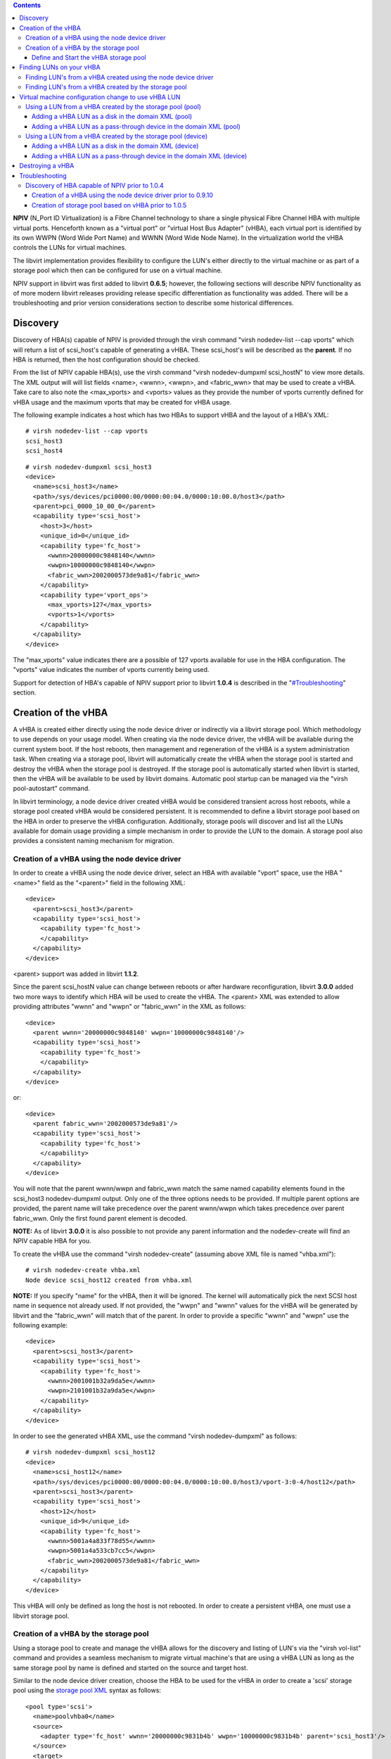 .. contents::

**NPIV** (N_Port ID Virtualization) is a Fibre Channel technology to
share a single physical Fibre Channel HBA with multiple virtual ports.
Henceforth known as a "virtual port" or "virtual Host Bus Adapter"
(vHBA), each virtual port is identified by its own WWPN (Word Wide Port
Name) and WWNN (Word Wide Node Name). In the virtualization world the
vHBA controls the LUNs for virtual machines.

The libvirt implementation provides flexibility to configure the LUN's
either directly to the virtual machine or as part of a storage pool
which then can be configured for use on a virtual machine.

NPIV support in libvirt was first added to libvirt **0.6.5**; however,
the following sections will describe NPIV functionality as of more
modern libvirt releases providing release specific differentiation as
functionality was added. There will be a troubleshooting and prior
version considerations section to describe some historical differences.

Discovery
---------

Discovery of HBA(s) capable of NPIV is provided through the virsh
command "virsh nodedev-list --cap vports" which will return a list of
scsi_host's capable of generating a vHBA. These scsi_host's will be
described as the **parent**. If no HBA is returned, then the host
configuration should be checked.

From the list of NPIV capable HBA(s), use the virsh command "virsh
nodedev-dumpxml scsi_hostN" to view more details. The XML output will
will list fields <name>, <wwnn>, <wwpn>, and <fabric_wwn> that may be
used to create a vHBA. Take care to also note the <max_vports> and
<vports> values as they provide the number of vports currently defined
for vHBA usage and the maximum vports that may be created for vHBA
usage.

The following example indicates a host which has two HBAs to support
vHBA and the layout of a HBA's XML:

::

      # virsh nodedev-list --cap vports
      scsi_host3
      scsi_host4

::

      # virsh nodedev-dumpxml scsi_host3
      <device>
        <name>scsi_host3</name>
        <path>/sys/devices/pci0000:00/0000:00:04.0/0000:10:00.0/host3</path>
        <parent>pci_0000_10_00_0</parent>
        <capability type='scsi_host'>
          <host>3</host>
          <unique_id>0</unique_id>
          <capability type='fc_host'>
            <wwnn>20000000c9848140</wwnn>
            <wwpn>10000000c9848140</wwpn>
            <fabric_wwn>2002000573de9a81</fabric_wwn>
          </capability>
          <capability type='vport_ops'>
            <max_vports>127</max_vports>
            <vports>1</vports>
          </capability>
        </capability>
      </device>

The "max_vports" value indicates there are a possible of 127 vports
available for use in the HBA configuration. The "vports" value indicates
the number of vports currently being used.

Support for detection of HBA's capable of NPIV support prior to libvirt
**1.0.4** is described in the "`#Troubleshooting <#Troubleshooting>`__"
section.

Creation of the vHBA
--------------------

A vHBA is created either directly using the node device driver or
indirectly via a libvirt storage pool. Which methodology to use depends
on your usage model. When creating via the node device driver, the vHBA
will be available during the current system boot. If the host reboots,
then management and regeneration of the vHBA is a system administration
task. When creating via a storage pool, libvirt will automatically
create the vHBA when the storage pool is started and destroy the vHBA
when the storage pool is destroyed. If the storage pool is automatically
started when libvirt is started, then the vHBA will be available to be
used by libvirt domains. Automatic pool startup can be managed via the
"virsh pool-autostart" command.

In libvirt terminology, a node device driver created vHBA would be
considered transient across host reboots, while a storage pool created
vHBA would be considered persistent. It is recommended to define a
libvirt storage pool based on the HBA in order to preserve the vHBA
configuration. Additionally, storage pools will discover and list all
the LUNs available for domain usage providing a simple mechanism in
order to provide the LUN to the domain. A storage pool also provides a
consistent naming mechanism for migration.

Creation of a vHBA using the node device driver
~~~~~~~~~~~~~~~~~~~~~~~~~~~~~~~~~~~~~~~~~~~~~~~

In order to create a vHBA using the node device driver, select an HBA
with available "vport" space, use the HBA "<name>" field as the
"<parent>" field in the following XML:

::

      <device>
        <parent>scsi_host3</parent>
        <capability type='scsi_host'>
          <capability type='fc_host'>
          </capability>
        </capability>
      </device>

<parent> support was added in libvirt **1.1.2**.

Since the parent scsi_hostN value can change between reboots or after
hardware reconfiguration, libvirt **3.0.0** added two more ways to
identify which HBA will be used to create the vHBA. The <parent> XML was
extended to allow providing attributes "wwnn" and "wwpn" or "fabric_wwn"
in the XML as follows:

::

      <device>
        <parent wwnn='20000000c9848140' wwpn='10000000c9848140'/>
        <capability type='scsi_host'>
          <capability type='fc_host'>
          </capability>
        </capability>
      </device>

or:

::

      <device>
        <parent fabric_wwn='2002000573de9a81'/>
        <capability type='scsi_host'>
          <capability type='fc_host'>
          </capability>
        </capability>
      </device>

You will note that the parent wwnn/wwpn and fabric_wwn match the same
named capability elements found in the scsi_host3 nodedev-dumpxml
output. Only one of the three options needs to be provided. If multiple
parent options are provided, the parent name will take precedence over
the parent wwnn/wwpn which takes precedence over parent fabric_wwn. Only
the first found parent element is decoded.

**NOTE:** As of libvirt **3.0.0** it is also possible to not provide any
parent information and the nodedev-create will find an NPIV capable HBA
for you.

To create the vHBA use the command "virsh nodedev-create" (assuming
above XML file is named "vhba.xml"):

::

      # virsh nodedev-create vhba.xml
      Node device scsi_host12 created from vhba.xml

**NOTE:** If you specify "name" for the vHBA, then it will be ignored.
The kernel will automatically pick the next SCSI host name in sequence
not already used. If not provided, the "wwpn" and "wwnn" values for the
vHBA will be generated by libvirt and the "fabric_wwn" will match that
of the parent. In order to provide a specific "wwnn" and "wwpn" use the
following example:

::

      <device>
        <parent>scsi_host3</parent>
        <capability type='scsi_host'>
          <capability type='fc_host'>
            <wwnn>2001001b32a9da5e</wwnn>
            <wwpn>2101001b32a9da5e</wwpn>
          </capability>
        </capability>
      </device>

In order to see the generated vHBA XML, use the command "virsh
nodedev-dumpxml" as follows:

::

      # virsh nodedev-dumpxml scsi_host12
      <device>
        <name>scsi_host12</name>
        <path>/sys/devices/pci0000:00/0000:00:04.0/0000:10:00.0/host3/vport-3:0-4/host12</path>
        <parent>scsi_host3</parent>
        <capability type='scsi_host'>
          <host>12</host>
          <unique_id>9</unique_id>
          <capability type='fc_host'>
            <wwnn>5001a4a833f78d55</wwnn>
            <wwpn>5001a4a533cb7cc5</wwpn>
            <fabric_wwn>2002000573de9a81</fabric_wwn>
          </capability>
        </capability>
      </device>

This vHBA will only be defined as long the host is not rebooted. In
order to create a persistent vHBA, one must use a libvirt storage pool.

Creation of a vHBA by the storage pool
~~~~~~~~~~~~~~~~~~~~~~~~~~~~~~~~~~~~~~

Using a storage pool to create and manage the vHBA allows for the
discovery and listing of LUN's via the "virsh vol-list" command and
provides a seamless mechanism to migrate virtual machine's that are
using a vHBA LUN as long as the same storage pool by name is defined and
started on the source and target host.

Similar to the node device driver creation, choose the HBA to be used
for the vHBA in order to create a 'scsi' storage pool using the `storage
pool XML <http://libvirt.org/formatstorage.html>`__ syntax as follows:

::

       <pool type='scsi'>
         <name>poolvhba0</name>
         <source>
           <adapter type='fc_host' wwnn='20000000c9831b4b' wwpn='10000000c9831b4b' parent='scsi_host3'/>
         </source>
         <target>
           <path>/dev/disk/by-path</path>
           <permissions>
             <mode>0700</mode>
             <owner>0</owner>
             <group>0</group>
           </permissions>
         </target>
       </pool>

The vHBA must use the pool "type='scsi'". The source adapter attribute
type must be "fc_host". The required attributes "wwnn" and "wwpn"
provide a unique and consistent naming mechanism for the LUNs.

The "parent" attribute (as of libvirt **1.0.4**) provides a mechanism to
define which parent HBA will be used to create the vHBA. The
"parent_wwnn" and "parent_wwpn" or "parent_fabric_wwn" attributes (as of
libvirt **3.0.0**) provide a more consistent mechanism to find the
parent HBA between host reboots. Similar to the node device the order of
precedence is parent followed by the parent_wwnn/parent_wwpn pair, and
finally the parent_fabric_wwn.

If none of the parent attributes are provided, the libvirt will pick the
first HBA capable of NPIV that has not exceeded its maximum vports. In
this instance, the parent remains undefined when displaying the created
pool. The following are examples of other parent selection options:

::

          <adapter type='fc_host' parent_wwnn='20000000c9848140' parent_wwpn='10000000c9848140' wwnn='20000000c9831b4b' wwpn='10000000c9831b4b'/>

or

::

      <adapter type='fc_host' parent_fabric_wwn='2002000573de9a81' wwnn='20000000c9831b4b' wwpn='10000000c9831b4b'/>

**NOTE:** The order of attributes does not matter

Define and Start the vHBA storage pool
^^^^^^^^^^^^^^^^^^^^^^^^^^^^^^^^^^^^^^

To define the persistent pool (assuming the above XML is named as
poolvhba0.xml):

::

       # virsh pool-define poolvhba0.xml
       Pool poolvhba0 defined from poolvhba0.xml

**NOTE:** One must use pool-define to define the pool as persistent,
since a pool created by pool-create is transient and it will disappear
after a system reboot or a libvirtd restart.

Once the pool is successfully defined, to start the pool:

::

       # virsh pool-start poolvhba0

| When starting the pool, libvirt will check if the vHBA with same
  "wwpn:wwpn" already exists. If it does not exist, a new vHBA with the
  provided "wwpn:wwnn" will be created. If one already exists, the
  define command will fail indicating the wwnn/wwpn are already being
  used.

Finally, in order to ensure that subsequent reboots of your host will
automatically define vHBA's for use in virtual machines, one must set
the storage pool autostart feature as follows (assuming the name of the
created pool was "poolvhba0"):

::

      # virsh pool-autostart poolvhba0

Finding LUNs on your vHBA
-------------------------

A libvirt storage pool essentially automates the task of finding the
vHBA LUN's as described in the node device driver section below. As it
will soon become obvious, using storage pools is far easier.

Finding LUN's from a vHBA created using the node device driver
~~~~~~~~~~~~~~~~~~~~~~~~~~~~~~~~~~~~~~~~~~~~~~~~~~~~~~~~~~~~~~

Finding an available LUN from a vHBA created using the node device
driver can be achieved either via use of the "virsh nodedev-list"
command or through manual searching of the hosts system file system.

Use the "virsh nodedev-list --tree \| more" and find the parent HBA to
which the vHBA was configured. The following example lists the pertinent
part of the tree for the example HBA "scsi_host5":

::

             +- scsi_host5
                 |
                 +- scsi_host7
                 +- scsi_target5_0_0
                 |   |
                 |   +- scsi_5_0_0_0
                 |
                 +- scsi_target5_0_1
                 |   |
                 |   +- scsi_5_0_1_0
                 |
                 +- scsi_target5_0_2
                 |   |
                 |   +- scsi_5_0_2_0
                 |       |
                 |       +- block_sdb_3600a0b80005adb0b0000ab2d4cae9254
                 |
                 +- scsi_target5_0_3
                     |
                     +- scsi_5_0_3_0

The "block\_" indicates it's a block device, the "sdb\_" is a convention
to signify the the short device path of "/dev/sdb", and the short device
path or the number can be used to search the
"/dev/disk/by-{id,path,uuid,label}/" name space for the specific LUN by
name, for example:

::

     # ls /dev/disk/by-id/ | grep 3600a0b80005adb0b0000ab2d4cae9254
     scsi-3600a0b80005adb0b0000ab2d4cae9254

::

     # ls /dev/disk/by-path/ -l | grep sdb
     lrwxrwxrwx. 1 root root  9 Sep 16 05:58 pci-0000:04:00.1-fc-0x203500a0b85ad1d7-lun-0 -> ../../sdb

As an option to using "virsh nodedev-list", it is possible to manually
iterate through the "/sys/bus/scsi/device" and "/dev/disk/by-path"
directory trees in order to find a LUN using the following steps:

**1. Iterate over all the directories beginning with the SCSI host
number of the vHBA under the "/sys/bus/scsi/devices" tree**

For example, if the SCSI host number is 6, the command would be:

::

      # ls /sys/bus/scsi/devices/6:* -d
      /sys/bus/scsi/devices/6:0:0:0  /sys/bus/scsi/devices/6:0:1:0
      /sys/bus/scsi/devices/6:0:2:0  /sys/bus/scsi/devices/6:0:3:0

**2. List the "block" names of all the entries belongs to the SCSI host
as follows**

::

      # ls /sys/bus/scsi/devices/6:*/block/
      /sys/bus/scsi/devices/6:0:2:0/block/:
      sdc
      /sys/bus/scsi/devices/6:0:3:0/block/:
      sdd

This indicates that "scsi_host6" has two LUNs, one is attached to
"6:0:2:0", with the short device name "sdc", and the other is attached
to "6:0:3:0", with the short device name "sdd".

**3. Determine the stable path to the LUN**

Unfortunately a device name such as "sdc" is not stable enough for use
by libvirt. In order to get the stable path, use the "ls -l
/dev/disk/by-path" and look for the "sdc" path:

::

      # ls -l /dev/disk/by-path/ | grep sdc
      lrwxrwxrwx. 1 root root  9 Sep 10 22:28 pci-0000:08:00.1-fc-0x205800a4085a3127-lun-0 -> ../../sdc

Thus "/dev/disk/by-path/pci-0000:08:00.1-fc-0x205800a4085a3127-lun-0" is
the stable path of the LUN attached to address "6:0:2:0" and will be
used in virtual machine configurations.

Finding LUN's from a vHBA created by the storage pool
~~~~~~~~~~~~~~~~~~~~~~~~~~~~~~~~~~~~~~~~~~~~~~~~~~~~~

Assuming that a storage pool was created for a vHBA, use the command
"virsh vol-list" command in order to generate a list of available LUN's
on the vHBA, as follows:

::

      # virsh vol-list poolvhba0
        Name                 Path                                    
      ------------------------------------------------------------------------------
       unit:0:4:0           /dev/disk/by-path/pci-0000:10:00.0-fc-0x5006016844602198-lun-0
       unit:0:5:0           /dev/disk/by-path/pci-0000:10:00.0-fc-0x5006016044602198-lun-0

The list of LUN names displayed will be available for use as disk
volumes in virtual machine configurations.

Virtual machine configuration change to use vHBA LUN
----------------------------------------------------

Adding the vHBA LUN to the virtual machine configuration is done via an
XML modification to the virtual machine.

Using a LUN from a vHBA created by the storage pool (pool)
~~~~~~~~~~~~~~~~~~~~~~~~~~~~~~~~~~~~~~~~~~~~~~~~~~~~~~~~~~

The vHBA LUNs can be added to the domain XML configuration or hotplugged
to the domain as either a "disk" or pass-through "lun". The `domain
XML <http://libvirt.org/formatdomain.html#elementsDisks>`__ format
documentation describes the various details regarding usage of a "disk"
or "lun". When hot-plugging a device, use the "virsh attach-device"
command syntax.

**NOTE:** If migration is important, it's important to understand that
volume's name presented in the "virsh vol-list" output (e.g. unit:A:B:C
or unit:0:4:0) may differ between two hosts for the same physical vHBA
LUN depending on the order in which there were discovered by each of the
hosts. Thus for migration a disk assigned to a guest using storage pool
and volume name might map to a different disk at the destination host.
Hence, it is recommended to describe the disk by path name in the domain
XML for such use cases.

Adding a vHBA LUN as a disk in the domain XML (pool)
^^^^^^^^^^^^^^^^^^^^^^^^^^^^^^^^^^^^^^^^^^^^^^^^^^^^

Adding the vHBA LUN to the virtual machine is handled via XML to create
a disk volume on the virtual machine with the following example XML:

::

      <disk type='volume' device='disk'>
        <driver name='qemu' type='raw'/>
        <source pool='poolvhba0' volume='unit:0:4:0'/>
        <target dev='sda' bus='scsi'/>
      </disk>

In particular note the usage of the "<source>" directive with the "pool"
and "volume" attributes listing the storage pool and the short volume
name.

**NOTE:** It is also possible to provide the path to volume instead of
the unit name as follows:

::

      <source pool=poolvhba0' volume='/dev/disk/by-path/pci-0000\:10\:00.0-fc-0x5006016844602198-lun-0'/>

Usage of backslashes prior to the colons are required, since colons are
considered as delimiters.

Adding a vHBA LUN as a pass-through device in the domain XML (pool)
^^^^^^^^^^^^^^^^^^^^^^^^^^^^^^^^^^^^^^^^^^^^^^^^^^^^^^^^^^^^^^^^^^^

Similar to disk example, except using 'lun' for the device type:

::

      <disk type='volume' device='lun'>
        <driver name='qemu' type='raw'/>
        <source pool='poolvhba0' volume='unit:0:4:0'/>
        <target dev='sda' bus='scsi'/>
      </disk>


Using a LUN from a vHBA created by the storage pool (device)
~~~~~~~~~~~~~~~~~~~~~~~~~~~~~~~~~~~~~~~~~~~~~~~~~~~~~~~~~~~~~~

If you've gone through the trouble of finding the vHBA LUN, it is still
relatively simple to add the LUN to the domain. However, it's important
to understand that host reboots will require domain XML modification in
order to ensure the proper LUN is being used as it's possible that a
hardware reconfiguration or just scsi_host discovery order has changed
the path to the LUN.


Adding a vHBA LUN as a disk in the domain XML (device)
^^^^^^^^^^^^^^^^^^^^^^^^^^^^^^^^^^^^^^^^^^^^^^^^^^^^^^

Configuring a vHBA disk on the virtual machine can be done with its
stable path (path of {by-id|by-path|by-uuid|by-label}). The following is
an XML example of a direct LUN path:

::

      <disk type='block' device='disk'>
        <driver name='qemu' type='raw'/>
        <source dev='/dev/disk/by-path/pci-0000\:04\:00.1-fc-0x203400a0b85ad1d7-lun-0'/>
        <target dev='sda' bus='scsi'/>
      </disk>

**NOTE:** The use of "device='disk'" and the long "<source>" device
name. The example uses the "by-path" option. The backslashes prior to
the colons are required, since colons can be considered as delimiters.


Adding a vHBA LUN as a pass-through device in the domain XML (device)
^^^^^^^^^^^^^^^^^^^^^^^^^^^^^^^^^^^^^^^^^^^^^^^^^^^^^^^^^^^^^^^^^^^^^

Similar to the disk example, except exchanging 'disk' for 'lun':

::

      <disk type='block' device='lun'>
        <driver name='qemu' type='raw'/>
        <source dev='/dev/disk/by-path/pci-0000\:04\:00.1-fc-0x203400a0b85ad1d7-lun-0'/>
        <target dev='sda' bus='scsi'/>
      </disk>

**NOTE:** The use of "device='lun'" and again the long "<source>" device
name. Again, the backslashes prior to the colons are required.


Destroying a vHBA
-----------------

A vHBA created by the storage pool can be destroyed by the virsh command
"pool-destroy", for example:

::

       # virsh pool-destroy poolvhba0

**NOTE:** If the storage pool is persistent, the vHBA will also be
removed by libvirt when it destroys the storage pool.

A vHBA created using the node device driver can be destroyed by the
command "virsh nodedev-destroy", for example (assuming that scsi_host12
was created as shown earlier):

::

       # virsh nodedev-destroy scsi_host12

Destroying a vHBA removes it just as a reboot would do since the node
device driver does not support persistent configurations.

Troubleshooting
---------------

Discovery of HBA capable of NPIV prior to 1.0.4
~~~~~~~~~~~~~~~~~~~~~~~~~~~~~~~~~~~~~~~~~~~~~~~

Prior to libvirt **1.0.4**, discovery of HBAs capable of NPIV requires
checking each of the HBAs on the host for the capability flag
"vport_ops", as follows:

First you need to find out all the HBA by capability flag "scsi_host":

::

      # virsh nodedev-list --cap scsi_host
      scsi_host0
      scsi_host1
      scsi_host2
      scsi_host3
      scsi_host4
      scsi_host5

Now check each HBA to find one with the "vport_ops" capability, either
one at a time as follows:

::

      # virsh nodedev-dumpxml scsi_host3
      <device>
        <name>scsi_host3</name>
        <parent>pci_0000_00_08_0</parent>
        <capability type='scsi_host'>
          <host>3</host>
        </capability>
      </device>

That says "scsi_host3" doesn't support vHBA

::

      # virsh nodedev-dumpxml scsi_host5
      <device>
        <name>scsi_host5</name>
        <parent>pci_0000_04_00_1</parent>
        <capability type='scsi_host'>
          <host>5</host>
          <capability type='fc_host'>
            <wwnn>2001001b32a9da4e</wwnn>
            <wwpn>2101001b32a9da4e</wwpn>
            <fabric_wwn>2001000dec9877c1</fabric_wwn>
          </capability>
          <capability type='vport_ops' />
        </capability>
      </device>

But "scsi_host5" supports it.

**NOTE:** In addition to libvirt **1.0.4** automating the lookup of
HBA's capable of supporting a vHBA configuration, the XML tags
"max_vports" and "vports" will describe the maximum vports allowed and
the current vports in use.

As an alternative and smarter way, you can avoid above cumbersome steps
by simple script like:

::

      for i in $(virsh nodedev-list --cap scsi_host); do
          if virsh nodedev-dumpxml $i | grep vport_ops > /dev/null; then
              echo $i;
          fi
      done

**NOTE:** It is possible that node device is named
"pci_10df_fe00_scsi_host_0". This is because libvirt supports two
backends for the node device driver ("udev" and "HAL"), but they lead to
completely different naming styles. The udev backend is preferred over
the HAL backend since HAL support is in maintenance mode. The udev
backend is more common; however, if your destribution packager built the
libvirt binaries without the udev backend, then the more complicated
names such as "pci_10df_fe00_scsi_host_0" must be used.

Creation of a vHBA using the node device driver prior to 0.9.10
^^^^^^^^^^^^^^^^^^^^^^^^^^^^^^^^^^^^^^^^^^^^^^^^^^^^^^^^^^^^^^^

For libvirt prior to **0.9.10**, you will need to specify the "wwnn" and
"wwpn" manually when creating a vHBA, example XML as follows:

::

      <device>
        <name>scsi_host6</name>
        <parent>scsi_host5</parent>
        <capability type='scsi_host'>
          <capability type='fc_host'>
            <wwnn>2001001b32a9da5e</wwnn>
            <wwpn>2101001b32a9da5e</wwpn>
          </capability>
        </capability>
      </device>

Creation of storage pool based on vHBA prior to 1.0.5
^^^^^^^^^^^^^^^^^^^^^^^^^^^^^^^^^^^^^^^^^^^^^^^^^^^^^

Prior to libvirt **1.0.5**, one can define a "scsi" type pool based on a
vHBA by it's SCSI host name (e.g. "host5" in XML below), using an
example XML as follows:

::

      <pool type='scsi'>
        <name>poolhba0</name>
        <uuid>e9392370-2917-565e-692b-d057f46512d6</uuid>
        <capacity unit='bytes'>0</capacity>
        <allocation unit='bytes'>0</allocation>
        <available unit='bytes'>0</available>
        <source>
          <adapter name='host0'/>
        </source>
        <target>
          <path>/dev/disk/by-path</path>
          <permissions>
            <mode>0700</mode>
            <owner>0</owner>
            <group>0</group>
          </permissions>
        </target>
      </pool>

There are two disadvantage of using the SCSI host name as the source
adapter. First the SCSI host number is not stable, thus it may cause
trouble for your storage pool after a system reboot. Second, the adapter
name (e.g. "host5") is not consistent with node device name (e.g.
"scsi_host5").

Moreover, using the SCSI host name as the source adapter doesn't allow
you to create a vHBA.

**NOTE:** Since **1.0.5**, the source adapter name was changed to be
consistent with node device name, thus the second disadvantage is
destroyed.
